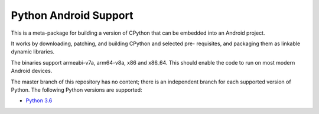 Python Android Support
======================

This is a meta-package for building a version of CPython that can be embedded
into an Android project.

It works by downloading, patching, and building CPython and selected pre-
requisites, and packaging them as linkable dynamic libraries.

The binaries support armeabi-v7a, arm64-v8a, x86 and x86_64. This should enable
the code to run on most modern Android devices.

The master branch of this repository has no content; there is an
independent branch for each supported version of Python. The following
Python versions are supported:

* `Python 3.6 <https://github.com/pybee/Python-Android-support/tree/3.6>`__
.. * `Python 3.7 <https://github.com/pybee/Python-Android-support/tree/3.7>`__

